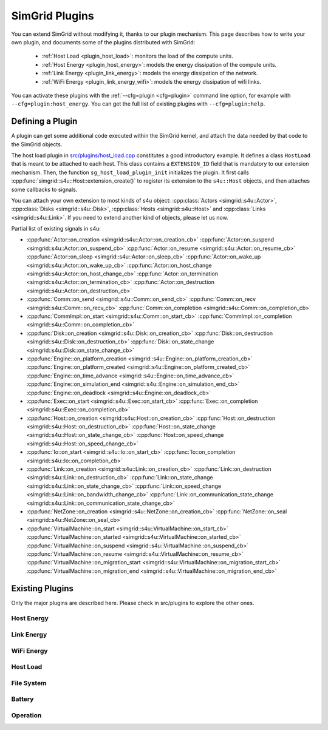 .. _plugins:

SimGrid Plugins
###############

.. raw:: html

   <object id="TOC" data="graphical-toc.svg" type="image/svg+xml"></object>
   <script>
   window.onload=function() { // Wait for the SVG to be loaded before changing it
     var elem=document.querySelector("#TOC").contentDocument.getElementById("PluginsBox")
     elem.style="opacity:0.93999999;fill:#ff0000;fill-opacity:0.1;stroke:#000000;stroke-width:0.35277778;stroke-linecap:round;stroke-linejoin:round;stroke-miterlimit:4;stroke-dasharray:none;stroke-dashoffset:0;stroke-opacity:1";
   }
   </script>
   <br>
   <br>

You can extend SimGrid without modifying it, thanks to our plugin
mechanism. This page describes how to write your own plugin, and
documents some of the plugins distributed with SimGrid:

  - :ref:`Host Load <plugin_host_load>`: monitors the load of the compute units.
  - :ref:`Host Energy <plugin_host_energy>`: models the energy dissipation of the compute units.
  - :ref:`Link Energy <plugin_link_energy>`: models the energy dissipation of the network.
  - :ref:`WiFi Energy <plugin_link_energy_wifi>`: models the energy dissipation of wifi links.

You can activate these plugins with the :ref:`--cfg=plugin <cfg=plugin>` command
line option, for example with ``--cfg=plugin:host_energy``. You can get the full
list of existing plugins with ``--cfg=plugin:help``.

Defining a Plugin
*****************

A plugin can get some additional code executed within the SimGrid
kernel, and attach the data needed by that code to the SimGrid
objects.

The host load plugin in
`src/plugins/host_load.cpp <https://framagit.org/simgrid/simgrid/tree/master/src/plugins/host_load.cpp>`_
constitutes a good introductory example. It defines a class
``HostLoad`` that is meant to be attached to each host. This class
contains a ``EXTENSION_ID`` field that is mandatory to our extension
mechanism. Then, the function ``sg_host_load_plugin_init``
initializes the plugin. It first calls
:cpp:func:`simgrid::s4u::Host::extension_create()` to register its
extension to the ``s4u::Host`` objects, and then attaches some
callbacks to signals.

You can attach your own extension to most kinds of s4u object:
:cpp:class:`Actors <simgrid::s4u::Actor>`,
:cpp:class:`Disks <simgrid::s4u::Disk>`,
:cpp:class:`Hosts <simgrid::s4u::Host>` and
:cpp:class:`Links <simgrid::s4u::Link>`. If you need to extend another
kind of objects, please let us now.

.. cpp:class:: template<class R, class... P> simgrid::xbt::signal<R(P...)>

  A signal/slot mechanism, where you can attach callbacks to a given signal, and then fire the signal.

  The template parameter is the function signature of the signal (the return value currently ignored).

.. cpp:function::: template<class R, class... P, class U>  unsigned int simgrid::xbt::signal<R(P...)>::connect(U slot)

  Add a new callback to this signal.

.. cpp:function:: template<class R, class... P> simgrid::xbt::signal<R(P...)>::operator()(P... args)

  Fire that signal, invoking all callbacks.

Partial list of existing signals in s4u:

- :cpp:func:`Actor::on_creation <simgrid::s4u::Actor::on_creation_cb>`
  :cpp:func:`Actor::on_suspend <simgrid::s4u::Actor::on_suspend_cb>`
  :cpp:func:`Actor::on_resume <simgrid::s4u::Actor::on_resume_cb>`
  :cpp:func:`Actor::on_sleep <simgrid::s4u::Actor::on_sleep_cb>`
  :cpp:func:`Actor::on_wake_up <simgrid::s4u::Actor::on_wake_up_cb>`
  :cpp:func:`Actor::on_host_change <simgrid::s4u::Actor::on_host_change_cb>`
  :cpp:func:`Actor::on_termination <simgrid::s4u::Actor::on_termination_cb>`
  :cpp:func:`Actor::on_destruction <simgrid::s4u::Actor::on_destruction_cb>`
- :cpp:func:`Comm::on_send <simgrid::s4u::Comm::on_send_cb>`
  :cpp:func:`Comm::on_recv <simgrid::s4u::Comm::on_recv_cb>`
  :cpp:func:`Comm::on_completion <simgrid::s4u::Comm::on_completion_cb>`
- :cpp:func:`CommImpl::on_start <simgrid::s4u::Comm::on_start_cb>`
  :cpp:func:`CommImpl::on_completion <simgrid::s4u::Comm::on_completion_cb>`
- :cpp:func:`Disk::on_creation <simgrid::s4u::Disk::on_creation_cb>`
  :cpp:func:`Disk::on_destruction <simgrid::s4u::Disk::on_destruction_cb>`
  :cpp:func:`Disk::on_state_change <simgrid::s4u::Disk::on_state_change_cb>`
- :cpp:func:`Engine::on_platform_creation <simgrid::s4u::Engine::on_platform_creation_cb>`
  :cpp:func:`Engine::on_platform_created <simgrid::s4u::Engine::on_platform_created_cb>`
  :cpp:func:`Engine::on_time_advance <simgrid::s4u::Engine::on_time_advance_cb>`
  :cpp:func:`Engine::on_simulation_end <simgrid::s4u::Engine::on_simulation_end_cb>`
  :cpp:func:`Engine::on_deadlock <simgrid::s4u::Engine::on_deadlock_cb>`
- :cpp:func:`Exec::on_start <simgrid::s4u::Exec::on_start_cb>`
  :cpp:func:`Exec::on_completion <simgrid::s4u::Exec::on_completion_cb>`
- :cpp:func:`Host::on_creation <simgrid::s4u::Host::on_creation_cb>`
  :cpp:func:`Host::on_destruction <simgrid::s4u::Host::on_destruction_cb>`
  :cpp:func:`Host::on_state_change <simgrid::s4u::Host::on_state_change_cb>`
  :cpp:func:`Host::on_speed_change <simgrid::s4u::Host::on_speed_change_cb>`
- :cpp:func:`Io::on_start <simgrid::s4u::Io::on_start_cb>`
  :cpp:func:`Io::on_completion <simgrid::s4u::Io::on_completion_cb>`
- :cpp:func:`Link::on_creation <simgrid::s4u::Link::on_creation_cb>`
  :cpp:func:`Link::on_destruction <simgrid::s4u::Link::on_destruction_cb>`
  :cpp:func:`Link::on_state_change <simgrid::s4u::Link::on_state_change_cb>`
  :cpp:func:`Link::on_speed_change <simgrid::s4u::Link::on_bandwidth_change_cb>`
  :cpp:func:`Link::on_communication_state_change <simgrid::s4u::Link::on_communication_state_change_cb>`
- :cpp:func:`NetZone::on_creation <simgrid::s4u::NetZone::on_creation_cb>`
  :cpp:func:`NetZone::on_seal <simgrid::s4u::NetZone::on_seal_cb>`
- :cpp:func:`VirtualMachine::on_start <simgrid::s4u::VirtualMachine::on_start_cb>`
  :cpp:func:`VirtualMachine::on_started <simgrid::s4u::VirtualMachine::on_started_cb>`
  :cpp:func:`VirtualMachine::on_suspend <simgrid::s4u::VirtualMachine::on_suspend_cb>`
  :cpp:func:`VirtualMachine::on_resume <simgrid::s4u::VirtualMachine::on_resume_cb>`
  :cpp:func:`VirtualMachine::on_migration_start <simgrid::s4u::VirtualMachine::on_migration_start_cb>`
  :cpp:func:`VirtualMachine::on_migration_end <simgrid::s4u::VirtualMachine::on_migration_end_cb>`

Existing Plugins
****************

Only the major plugins are described here. Please check in src/plugins
to explore the other ones.

.. _plugin_host_energy:

Host Energy
===========

.. doxygengroup:: plugin_host_energy



.. _plugin_link_energy:

Link Energy
===========

.. doxygengroup:: plugin_link_energy

.. _plugin_link_energy_wifi:

WiFi Energy
===========

.. doxygengroup:: plugin_link_energy_wifi



.. _plugin_host_load:

Host Load
=========

.. doxygengroup:: plugin_host_load



.. _plugin_filesystem:

File System
===========

.. doxygengroup:: plugin_filesystem

.. _plugin_battery:

Battery
===========

.. doxygengroup:: plugin_battery

.. _plugin_operation:

Operation
===========

.. doxygengroup:: plugin_operation

..  LocalWords:  SimGrid
